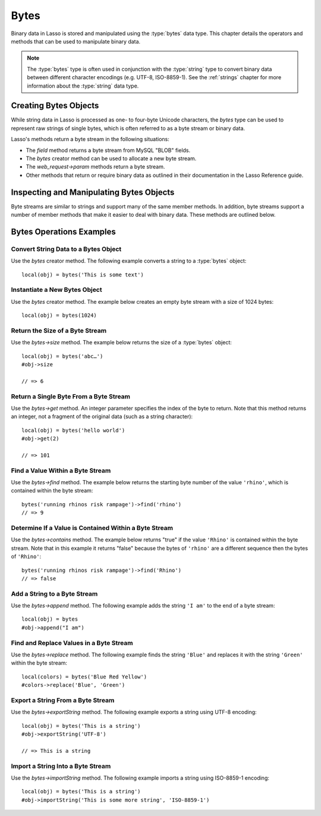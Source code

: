 .. _bytes:

*****
Bytes
*****

Binary data in Lasso is stored and manipulated using the :type:`bytes` data
type. This chapter details the operators and methods that can be used to
manipulate binary data.

.. note::
   The :type:`bytes` type is often used in conjunction with the :type:`string`
   type to convert binary data between different character encodings (e.g.
   UTF-8, ISO-8859-1). See the :ref:`strings` chapter for more information about
   the :type:`string` data type.


Creating Bytes Objects
======================

While string data in Lasso is processed as one- to four-byte Unicode characters,
the `bytes` type can be used to represent raw strings of single bytes, which is
often referred to as a byte stream or binary data.

Lasso's methods return a byte stream in the following situations:

-  The `field` method returns a byte stream from MySQL "BLOB" fields.
-  The `bytes` creator method can be used to allocate a new byte stream.
-  The `web_request->param` methods return a byte stream.
-  Other methods that return or require binary data as outlined in their
   documentation in the Lasso Reference guide.

.. type:: bytes
.. method:: bytes()
.. method:: bytes(initial::integer)
.. method:: bytes(copy::bytes)
.. method:: bytes(import::string)
.. method:: bytes(import::string, encoding::string)
.. method:: bytes(doc::pdf_doc)

   Allocates a byte stream. Can be used to convert a :type:`string` or
   :type:`pdf_doc` data type to a :type:`bytes` type, or to instantiate a new
   :type:`bytes` object. Accepts one optional parameter that can specify the
   initial size in bytes for the stream; or specify the :type:`string`,
   :type:`pdf_doc`, or :type:`bytes` object to convert to a new bytes object. If
   converting a :type:`string` object, it can accept an optional second
   parameter to specify the encoding of the string.


Inspecting and Manipulating Bytes Objects
=========================================

Byte streams are similar to strings and support many of the same member methods.
In addition, byte streams support a number of member methods that make it easier
to deal with binary data. These methods are outlined below.

.. member:: bytes->size()
.. member:: bytes->length()

   Returns the number of bytes contained in the byte stream object.

.. member:: bytes->get(position::integer)

   Returns a single byte from the stream. Requires a parameter specifying which
   byte to fetch.

.. member:: bytes->setSize(p0::integer)

   Sets the byte stream to the specified number of bytes.

.. member:: bytes->getRange(p0::integer, p1::integer)

   Gets a range of bytes from the byte stream. Requires two parameters. The
   first specifies the byte position to start from, and the second specifies how
   many bytes to return.

.. member:: bytes->setRange(\
      what::bytes, \
      where::integer= ?, \
      whatStart::integer= ?, \
      whatLen::integer= ?\
   )

   Sets a range of characters within a byte stream. Requires one parameter for
   the binary data to be inserted. Optional second, third, and fourth parameters
   specify the integer offset into the byte stream to insert the new data, and
   the offset and length of the new data to be inserted, respectively.

.. member:: bytes->find(\
      find::bytes, \
      position::integer= ?, \
      length::integer= ?, \
      patPosition::integer= ?, \
      patLength::integer= ?\
   )
.. member:: bytes->find(\
      find::string, \
      position::integer= ?, \
      length::integer= ?, \
      patPosition::integer= ?, \
      patLength::integer= ?\
   )

   Requires either a byte stream or string sequence as the first parameter.
   Returns the position of the beginning of the sequence being searched for
   within the `bytes` object, or "0" if the sequence is not contained within the
   object. Four optional integer parameters (position, length, parameter
   position, parameter length) indicate position and length limits that can be
   applied to the instance and the parameter sequence.

.. member:: bytes->replace(find::bytes, replace::bytes)

   Replaces all instances of a value within a byte stream with a new value.
   Requires two parameters. The first parameter is the value to find, and the
   second parameter is the value with which to replace the first parameter.

.. member:: bytes->contains(find)

   Returns "true" if the byte stream contains the specified sequence.

.. member:: bytes->beginsWith(find::string)
.. member:: bytes->beginsWith(find::bytes)

   Returns "true" if the byte stream begins with the specified sequence.

.. member:: bytes->endsWith(find::string)
.. member:: bytes->endsWith(find::bytes)

   Returns "true" if the byte stream ends with the specified sequence.

.. member:: bytes->split(find::string)
.. member:: bytes->split(find::bytes)

   Returns an array of :type:`bytes` objects using the specified sequence as the
   delimiter to split the byte stream. If the delimiter provided is an empty
   byte stream or string, the byte stream is split on each byte, so the returned
   array will have each byte as one of its elements.

.. member:: bytes->remove()
.. member:: bytes->remove(p0::integer, p1::integer)

   Removes bytes form a byte stream. When passed without a parameter, it removes
   all bytes, setting the object to an empty :type:`bytes` object. In its second
   form, it requires an offset into the byte stream and the number of bytes to
   remove starting from there.

.. member:: bytes->removeLeading(find::bytes)

   Removes all occurrences of the specified sequence from the beginning of the
   byte stream. Requires one parameter specifying the data to be removed.

.. member:: bytes->removeTrailing(find::bytes)

   Removes all occurrences of the parameter sequence from the end of the
   byte stream. Requires one parameter specifying the data to be removed.

.. member:: bytes->append(p0::bytes)
.. member:: bytes->append(rhs::string)

   Appends the specified data to the end of the byte stream. Requires one
   parameter specifying the data to append.

.. member:: bytes->trim()

   Removes all whitespace ASCII characters from the beginning and the end of the
   byte stream.

.. member:: bytes->sub(pos::integer)
.. member:: bytes->sub(p0::integer, p1::integer)

   Returns a specified slice of the byte stream. Requires an integer parameter
   that specifies the index into the byte stream to start taking the slice from.
   An optional second integer parameter can specify the number of bytes to slice
   out of the byte stream. If the second parameter is not specified, then all of
   the rest of the byte stream is taken.

.. member:: bytes->marker()
.. member:: bytes->position()

   Returns the current position at which imports will occur in the byte stream.

.. member:: bytes->setPosition(i::integer)

   Sets the current position within the byte stream. Requires a single integer
   parameter.

.. member:: bytes->exportString(encoding::string)

   Returns a string representing the byte stream. Accepts a single parameter
   specifying the character encoding (e.g. "ISO-8859-1", "UTF-8") for the
   export.

.. member:: bytes->export8bits()

   Returns the first byte as an integer.

.. member:: bytes->export16bits()

   Returns the first 2 bytes as an integer.

.. member:: bytes->export32bits()

   Returns the first 4 bytes as an integer.

.. member:: bytes->export64bits()

   Returns the first 8 bytes as an integer.

.. member:: bytes->importString(s::string, enc::string= ?)

   Imports a string parameter. A second parameter can specify the character
   encoding (e.g. "ISO-8859-1", "UTF-8") to use for the import.

.. member:: bytes->import8bits(p0::integer)

   Imports the first byte of an integer parameter.

.. member:: bytes->import16bits(p0::integer)

   Imports the first 2 bytes of an integer parameter.

.. member:: bytes->import32bits(p0::integer)

   Imports the first 4 bytes of an integer parameter.

.. member:: bytes->import64bits(p0::integer)

   Imports the first 8 bytes of an integer parameter.

.. member:: bytes->swapBytes()

   Swaps the position of every pair of bytes (e.g. a byte stream of ``'father'``
   becomes ``'afhtre'``).


Bytes Operations Examples
=========================


Convert String Data to a Bytes Object
-------------------------------------

Use the `bytes` creator method. The following example converts a string to a
:type:`bytes` object::

   local(obj) = bytes('This is some text')


Instantiate a New Bytes Object
------------------------------

Use the `bytes` creator method. The example below creates an empty byte stream
with a size of 1024 bytes::

   local(obj) = bytes(1024)


Return the Size of a Byte Stream
--------------------------------

Use the `bytes->size` method. The example below returns the size of a
:type:`bytes` object::

   local(obj) = bytes('abc…')
   #obj->size

   // => 6


Return a Single Byte From a Byte Stream
---------------------------------------

Use the `bytes->get` method. An integer parameter specifies the index of the
byte to return. Note that this method returns an integer, not a fragment of the
original data (such as a string character)::

   local(obj) = bytes('hello world')
   #obj->get(2)

   // => 101


Find a Value Within a Byte Stream
---------------------------------

Use the `bytes->find` method. The example below returns the starting byte number
of the value ``'rhino'``, which is contained within the byte stream::

   bytes('running rhinos risk rampage')->find('rhino')
   // => 9


Determine If a Value is Contained Within a Byte Stream
------------------------------------------------------

Use the `bytes->contains` method. The example below returns "true" if the value
``'Rhino'`` is contained within the byte stream. Note that in this example it
returns "false" because the bytes of ``'rhino'`` are a different sequence then
the bytes of ``'Rhino'``::

   bytes('running rhinos risk rampage')->find('Rhino')
   // => false


Add a String to a Byte Stream
-----------------------------

Use the `bytes->append` method. The following example adds the string ``'I am'``
to the end of a byte stream::

   local(obj) = bytes
   #obj->append("I am")


Find and Replace Values in a Byte Stream
----------------------------------------

Use the `bytes->replace` method. The following example finds the string
``'Blue'`` and replaces it with the string ``'Green'`` within the byte stream::

   local(colors) = bytes('Blue Red Yellow')
   #colors->replace('Blue', 'Green')


Export a String From a Byte Stream
----------------------------------

Use the `bytes->exportString` method. The following example exports a string
using UTF-8 encoding::

   local(obj) = bytes('This is a string')
   #obj->exportString('UTF-8')

   // => This is a string


Import a String Into a Byte Stream
----------------------------------

Use the `bytes->importString` method. The following example imports a string
using ISO-8859-1 encoding::

   local(obj) = bytes('This is a string')
   #obj->importString('This is some more string', 'ISO-8859-1')
